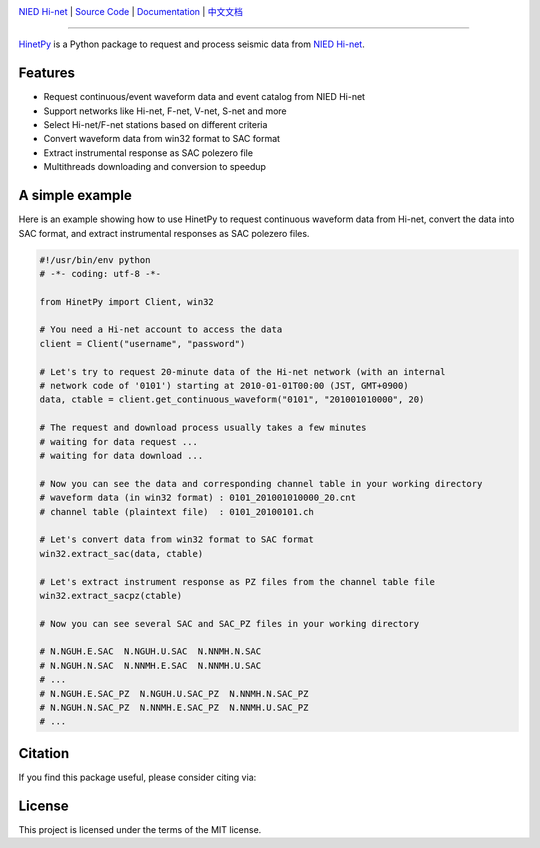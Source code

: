 .. image:: https://github.com/seisman/HinetPy/actions/workflows/tests.yml/badge.svg
    :target: https://github.com/seisman/HinetPy/actions/workflows/tests.yml
.. image:: https://codecov.io/gh/seisman/HinetPy/branch/main/graph/badge.svg
   :target: https://codecov.io/gh/seisman/HinetPy
.. image:: https://img.shields.io/github/release/seisman/HinetPy.svg
    :target: https://github.com/seisman/HinetPy/releases
.. image:: https://img.shields.io/pypi/v/HinetPy.svg
    :target: https://pypi.org/project/HinetPy/
.. image:: https://img.shields.io/pypi/pyversions/HinetPy.svg
    :target: https://pypi.org/project/HinetPy/
.. image:: https://img.shields.io/github/license/seisman/HinetPy.svg
    :target: https://github.com/seisman/HinetPy/blob/main/LICENSE
.. image:: https://zenodo.org/badge/23509035.svg
    :target: https://zenodo.org/badge/latestdoi/23509035

.. placeholder-for-doc-index

`NIED Hi-net <https://www.hinet.bosai.go.jp/>`__ |
`Source Code <https://github.com/seisman/HinetPy>`__ |
`Documentation <https://seisman.github.io/HinetPy>`__ |
`中文文档 <https://seisman.github.io/HinetPy/zh_CN/>`__

----

`HinetPy <https://github.com/seisman/HinetPy>`_ is a Python package to request and
process seismic data from `NIED Hi-net <https://www.hinet.bosai.go.jp/>`__.

Features
========

- Request continuous/event waveform data and event catalog from NIED Hi-net
- Support networks like Hi-net, F-net, V-net, S-net and more
- Select Hi-net/F-net stations based on different criteria
- Convert waveform data from win32 format to SAC format
- Extract instrumental response as SAC polezero file
- Multithreads downloading and conversion to speedup

A simple example
================

Here is an example showing how to use HinetPy to request continuous waveform data from
Hi-net, convert the data into SAC format, and extract instrumental responses as SAC
polezero files.

.. code-block:: python

    #!/usr/bin/env python
    # -*- coding: utf-8 -*-

    from HinetPy import Client, win32

    # You need a Hi-net account to access the data
    client = Client("username", "password")

    # Let's try to request 20-minute data of the Hi-net network (with an internal
    # network code of '0101') starting at 2010-01-01T00:00 (JST, GMT+0900)
    data, ctable = client.get_continuous_waveform("0101", "201001010000", 20)

    # The request and download process usually takes a few minutes
    # waiting for data request ...
    # waiting for data download ...

    # Now you can see the data and corresponding channel table in your working directory
    # waveform data (in win32 format) : 0101_201001010000_20.cnt
    # channel table (plaintext file)  : 0101_20100101.ch

    # Let's convert data from win32 format to SAC format
    win32.extract_sac(data, ctable)

    # Let's extract instrument response as PZ files from the channel table file
    win32.extract_sacpz(ctable)

    # Now you can see several SAC and SAC_PZ files in your working directory

    # N.NGUH.E.SAC  N.NGUH.U.SAC  N.NNMH.N.SAC
    # N.NGUH.N.SAC  N.NNMH.E.SAC  N.NNMH.U.SAC
    # ...
    # N.NGUH.E.SAC_PZ  N.NGUH.U.SAC_PZ  N.NNMH.N.SAC_PZ
    # N.NGUH.N.SAC_PZ  N.NNMH.E.SAC_PZ  N.NNMH.U.SAC_PZ
    # ...

Citation
========

If you find this package useful, please consider citing via:

.. image:: https://zenodo.org/badge/23509035.svg
    :target: https://zenodo.org/badge/latestdoi/23509035

License
=======

This project is licensed under the terms of the MIT license.

